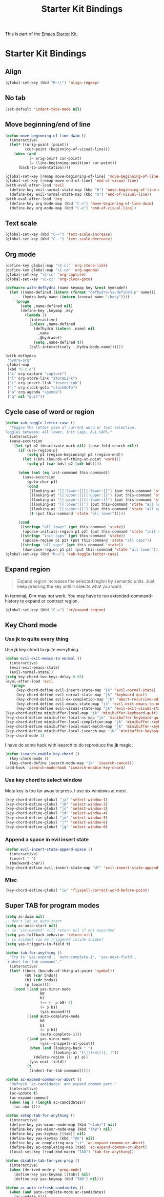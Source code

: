 #+TITLE: Starter Kit Bindings
#+OPTIONS: toc:nil num:nil ^:nil

This is part of the [[file:starter-kit.org][Emacs Starter Kit]].

* Starter Kit Bindings
** Align

#+begin_src emacs-lisp
(global-set-key (kbd "M-\\") 'align-regexp)
#+end_src

** No tab

#+begin_src emacs-lisp
(set-default 'indent-tabs-mode nil)
#+end_src

** Move beginning/end of line

#+begin_src emacs-lisp
(defun move-beginning-of-line-dwim ()
  (interactive)
  (let* ((orig-point (point))
         (cur-point (beginning-of-visual-line)))
    (when (and
           (= orig-point cur-point)
           (= (line-beginning-position) cur-point))
      (back-to-indentation))))

(global-set-key [remap move-beginning-of-line] 'move-beginning-of-line-dwim)
(global-set-key [remap move-end-of-line] 'end-of-visual-line)
(with-eval-after-load 'evil
  (define-key evil-normal-state-map (kbd "0") 'move-beginning-of-line-dwim)
  (define-key evil-normal-state-map (kbd "$") 'end-of-visual-line))
(with-eval-after-load 'org
  (define-key org-mode-map (kbd "C-a") 'move-beginning-of-line-dwim)
  (define-key org-mode-map (kbd "C-e") 'end-of-visual-line))
#+end_src

** Text scale

#+begin_src emacs-lisp
(global-set-key (kbd "C-+") 'text-scale-increase)
(global-set-key (kbd "C--") 'text-scale-decrease)
#+end_src

** Org mode

#+begin_src emacs-lisp
(define-key global-map "\C-cl" 'org-store-link)
(define-key global-map "\C-ca" 'org-agenda)
(global-set-key "\C-cc" 'org-capture)
(global-set-key "\C-cj" 'org-clock-goto)
#+end_src

#+begin_src emacs-lisp :tangle no
(defmacro with-defhydra (name keymap key &rest hydradef)
  (let ((name-defined (intern (format "defhydra-%s-defined-p" name)))
        (hydra-body-name (intern (concat name "/body"))))
    `(progn
       (setq ,name-defined nil)
       (define-key ,keymap ,key
         (lambda ()
           (interactive)
           (unless ,name-defined
             (defhydra (intern ,name) nil
               ,name
               ,@hydradef)
             (setq ,name-defined t))
           (call-interactively ',hydra-body-name))))))

(with-defhydra
 "hydra-org"
 global-map
 (kbd "C-c o")
 ("c" org-capture "capture")
 ("l" org-store-link "storeLink")
 ("L" org-insert-link "insertLink")
 ("j" org-clock-goto "clockGoTo")
 ("a" org-agenda "agenda")
 ("q" nil "quit"))
#+end_src

** Cycle case of word or region

#+begin_src emacs-lisp
(defun xah-toggle-letter-case ()
  "Toggle the letter case of current word or text selection.
Toggles between: all lower, Init Caps, ALL CAPS."
  (interactive)
  (save-excursion
    (let (p1 p2 (deactivate-mark nil) (case-fold-search nil))
      (if (use-region-p)
          (setq p1 (region-beginning) p2 (region-end))
        (let ((bds (bounds-of-thing-at-point 'word)))
          (setq p1 (car bds) p2 (cdr bds))))

      (when (not (eq last-command this-command))
        (save-excursion
          (goto-char p1)
          (cond
           ((looking-at "[[:lower:]][[:lower:]]") (put this-command 'state "all lower"))
           ((looking-at "[[:upper:]][[:upper:]]") (put this-command 'state "all caps"))
           ((looking-at "[[:upper:]][[:lower:]]") (put this-command 'state "init caps"))
           ((looking-at "[[:lower:]]") (put this-command 'state "all lower"))
           ((looking-at "[[:upper:]]") (put this-command 'state "all caps"))
           (t (put this-command 'state "all lower")))))

      (cond
       ((string= "all lower" (get this-command 'state))
        (upcase-initials-region p1 p2) (put this-command 'state "init caps"))
       ((string= "init caps" (get this-command 'state))
        (upcase-region p1 p2) (put this-command 'state "all caps"))
       ((string= "all caps" (get this-command 'state))
        (downcase-region p1 p2) (put this-command 'state "all lower"))))))
(global-set-key (kbd "M-u") 'xah-toggle-letter-case)
#+end_src

** Expand region

#+BEGIN_QUOTE
Expand region increases the selected region by semantic units. Just keep
pressing the key until it selects what you want.
#+END_QUOTE

In terminal, *C-=* may not work. You may have to run extended-command-history
to expand or contract region.
#+BEGIN_SRC emacs-lisp
(global-set-key (kbd "C-=") 'er/expand-region)
#+END_SRC

** Key Chord mode
*** Use *jk* to quite every thing

Use *jk* key chord to quite everything.
#+begin_src emacs-lisp
(defun evil-exit-emacs-to-normal ()
  (interactive)
  (evil-exit-emacs-state)
  (evil-normal-state))
(setq key-chord-two-keys-delay 0.05)
(eval-after-load 'evil
  `(progn
     (key-chord-define evil-insert-state-map "jk" 'evil-normal-state)
     (key-chord-define evil-normal-state-map "jk" 'keyboard-quit)
     (key-chord-define evil-ex-completion-map "jk" 'abort-recursive-edit)
     (key-chord-define evil-emacs-state-map "jk" 'evil-exit-emacs-to-normal)
     (key-chord-define evil-visual-state-map "jk" 'evil-exit-visual-state)))
(key-chord-define minibuffer-local-map "jk" 'minibuffer-keyboard-quit)
(key-chord-define minibuffer-local-ns-map "jk" 'minibuffer-keyboard-quit)
(key-chord-define minibuffer-local-completion-map "jk" 'minibuffer-keyboard-quit)
(key-chord-define minibuffer-local-must-match-map "jk" 'minibuffer-keyboard-quit)
(key-chord-define minibuffer-local-isearch-map "jk" 'minibuffer-keyboard-quit)
(key-chord-mode 1)
#+end_src

I have do some hack with isearch to do reproduce the *jk* magic.
#+begin_src emacs-lisp
(defun isearch-enable-key-chord ()
  (key-chord-mode 1)
  (key-chord-define isearch-mode-map "jk" 'isearch-cancel))
(add-hook 'isearch-mode-hook 'isearch-enable-key-chord)
#+end_src

*** Use key chord to select window

Meta key is too far away to press. I use six windows at most.
#+begin_src emacs-lisp
(key-chord-define-global "ja" 'select-window-1)
(key-chord-define-global "jb" 'select-window-2)
(key-chord-define-global "jc" 'select-window-3)
(key-chord-define-global "jd" 'select-window-4)
(key-chord-define-global "je" 'select-window-5)
(key-chord-define-global "jf" 'select-window-6)
(key-chord-define-global "jg" 'select-window-0)
#+end_src

*** Append a space in evil insert state

#+begin_src emacs-lisp
(defun evil-insert-state-append-space ()
  (interactive)
  (insert " ")
  (backward-char))
(key-chord-define evil-insert-state-map "df" 'evil-insert-state-append-space)
#+end_src

*** Misc

#+begin_src emacs-lisp
(key-chord-define-global "iw" 'flyspell-correct-word-before-point)
#+end_src

** Super TAB for program modes

#+begin_src emacs-lisp
(setq ac-dwim nil)
;; don't let ac auto start
(setq ac-auto-start nil)
;; so `yas-expand' will return nil if not expanded
(setq yas-fallback-behavior 'return-nil)
;; so snippet can be triggered inside snippet
(setq yas-triggers-in-field t)

(defun tab-for-anything ()
  "Try to `yas-expand', `auto-complete-1', `yas-next-field',
`indent-for-tab-command'."
  (interactive)
  (let* ((bnds (bounds-of-thing-at-point 'symbol))
         (b0 (car bnds))
         (b1 (cdr bnds))
         (p (point)))
    (cond ((and yas-minor-mode
                b0
                b1
                (<= (- p b0) 2)
                (= p b1)
                (yas-expand)))
          ((and auto-complete-mode
                b0
                b1
                (= p b1)
                (auto-complete-1)))
          ((and yas-minor-mode
                (yas--snippets-at-point))
           (when (and (looking-back " ")
                      (looking-at "[\]})\n\[({, ]"))
             (delete-region (1- p) p))
           (yas-next-field))
          (t
           (indent-for-tab-command)))))

(defun ac-expand-common-or-abort ()
  "Refresh `ac-candidates' and expand common part."
  (interactive)
  (ac-update t)
  (ac-expand-common)
  (when (eq 1 (length ac-candidates))
    (ac-abort)))

(defun setup-tab-for-anything ()
  (interactive)
  (define-key yas-minor-mode-map (kbd "<tab>") nil)
  (define-key yas-minor-mode-map (kbd "TAB") nil)
  (define-key yas-keymap [(tab)] nil)
  (define-key yas-keymap (kbd "TAB") nil)
  (define-key ac-completing-map "\t" 'ac-expand-common-or-abort)
  (define-key ac-completing-map [tab] 'ac-expand-common-or-abort)
  (local-set-key (read-kbd-macro "TAB") 'tab-for-anything))

(defun disable-tab-for-yas-prog ()
  (interactive)
  (when (derived-mode-p 'prog-mode)
    (define-key yas-keymap [(tab)] nil)
    (define-key yas-keymap (kbd "TAB") nil)))

(defun ac-auto-refresh-candidates ()
  (when (and auto-complete-mode ac-candidates)
    (ac-update t)))

(add-hook 'post-self-insert-hook 'ac-auto-refresh-candidates)
(add-hook 'prog-mode-hook 'setup-tab-for-anything)
(add-hook 'cmake-mode-hook 'setup-tab-for-anything)
(add-hook 'yas-before-expand-snippet-hook 'disable-tab-for-yas-prog)
#+end_src

** Popup

#+begin_src emacs-lisp
(define-key popup-menu-keymap (kbd "M-n") 'popup-next)
(define-key popup-menu-keymap (kbd "TAB") 'popup-next)
(define-key popup-menu-keymap (kbd "<tab>") 'popup-next)
(define-key popup-menu-keymap (kbd "<backtab>") 'popup-previous)
(define-key popup-menu-keymap (kbd "M-p") 'popup-previous)
#+end_src

** Hungry delete

It's too difficult to combine =hungry delete mode=, =evil mode= and =electric
pair mode=. So share =M-DEL= between [[help:hungry-delete-backward][hungry-delete-backward]] and
[[help:backward-kill-word][backward-kill-word]]. If there are more than one spaces, run
[[help:hungry-delete-backward][hungry-delete-backward]]; otherwise run [[help:backward-kill-word][backward-kill-word]].
#+begin_src emacs-lisp
(setq hungry-delete-chars-to-skip " \t")
(defun backward-kill-word-or-hungry-delete ()
  (interactive)
  (if (looking-back "[ \t\n\r\f\v]\\{2,\\}")
      (call-interactively 'hungry-delete-backward)
    (call-interactively 'backward-kill-word)))
(define-key global-map (kbd "M-DEL") 'backward-kill-word-or-hungry-delete)
#+end_src

** Electric indent mode

In Emacs-24.4, [[help:electric-indent-mode][electric-indent-mode]] works well with [[help:f90-mode][f90-mode]] and
[[help:python-mode][python-mode]]. It will not mesh your indentation anymore. With =electric indent
mode= on, just type =RET= and the current line and the newline will be
indented. You don't have to rebind =RET= to [[help:newline-and-indent][newline-and-indent]].
#+begin_src emacs-lisp
(electric-indent-mode 1)
#+end_src

** Ido mode

+ ido-mode is like magic pixie dust!
+ Sometimes ido can't find a file, just run *M-x ido-reread-directory* or
  *C-l* in minibuffer to refresh ido candidates.
+ Use *C-d* to enter dired from file switching.
#+srcname: starter-kit-loves-ido-mode
#+begin_src emacs-lisp
(setq ido-enable-prefix nil
      ido-enable-flex-matching t
      ido-create-new-buffer 'always
      ido-use-virtual-buffers t
      ido-auto-merge-work-directories-length -1
      ido-save-directory-list-file (concat starter-kit-dir ".ido.last")
      ido-max-prospects 10
      ido-use-faces nil
      flx-ido-threshold 10000
      ido-use-filename-at-point 'guess)
(ido-mode 1)
(ido-everywhere 1)
(flx-ido-mode 1)
(ido-ubiquitous-mode 1)
(global-set-key (kbd "C-x C-f") 'ido-find-file)
;; key bindings. For some reason key bindings have to be set in `ido-setup-hook'
(defun ido-setup-key-bindings ()
  (define-key ido-completion-map (kbd "C-n") 'ido-next-match)
  (define-key ido-completion-map (kbd "C-p") 'ido-prev-match)
  (define-key ido-completion-map (kbd "C-c C-c") 'ido-restrict-to-matches))
(add-hook 'ido-setup-hook 'ido-setup-key-bindings)
#+end_src

Tell [[help:dired-do-copy][dired-do-copy]] and [[help:dired-do-rename][dired-do-rename]] to use Ido:
#+begin_src emacs-lisp
(put 'dired-do-copy 'ido 'dir)
(put 'dired-do-rename 'ido 'dir)
#+end_src

Don't guess file name in Dired buffer:
#+begin_src emacs-lisp
(defun my/ido-ignore-file-at-point ()
  (when (bound-and-true-p ido-use-filename-at-point)
    (setq-local ido-use-filename-at-point nil)))
(add-hook 'dired-mode-hook #'my/ido-ignore-file-at-point)
#+end_src
